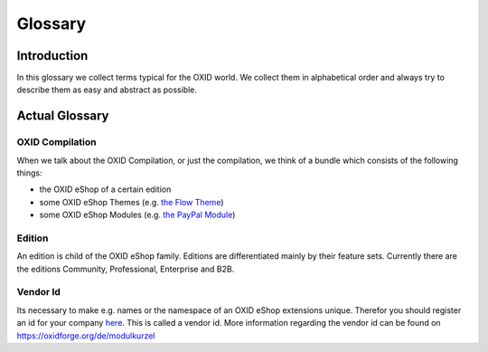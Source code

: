 Glossary
========

Introduction
------------

In this glossary we collect terms typical for the OXID world. We collect them in alphabetical order and always try to describe them as easy and abstract as possible.

Actual Glossary
---------------


.. _glossary-oxid_compilation:

OXID Compilation
^^^^^^^^^^^^^^^^

When we talk about the OXID Compilation, or just the compilation, we think of a bundle which consists of the following things:

* the OXID eShop of a certain edition
* some OXID eShop Themes (e.g. `the Flow Theme <https://github.com/OXID-eSales/flow_theme>`__)
* some OXID eShop Modules (e.g. `the PayPal Module <https://github.com/OXID-eSales/paypal>`__)

.. _glossary-edition:

Edition
^^^^^^^

An edition is child of the OXID eShop family. Editions are differentiated mainly by their feature sets.
Currently there are the editions Community, Professional, Enterprise and B2B.

.. _glossary-vendor_id:

Vendor Id
^^^^^^^^^

Its necessary to make e.g. names or the namespace of an OXID eShop extensions unique.
Therefor you should register an id for your company
`here <https://github.com/OXIDprojects/OXIDforge-pages/blob/master/extension_acronyms.md>`__.
This is called a vendor id. More information regarding the vendor id can be found on https://oxidforge.org/de/modulkurzel